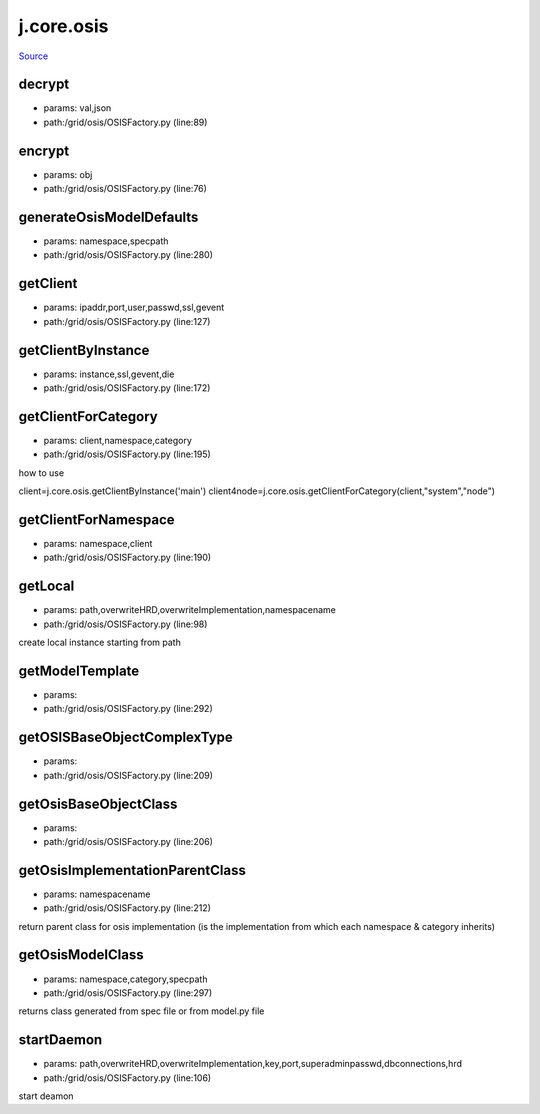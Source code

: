 
j.core.osis
===========

`Source <https://github.com/Jumpscale/jumpscale_core/tree/master/lib/JumpScale/grid/osis/OSISFactory.py>`_





decrypt
-------


* params: val,json
* path:/grid/osis/OSISFactory.py (line:89)


encrypt
-------


* params: obj
* path:/grid/osis/OSISFactory.py (line:76)


generateOsisModelDefaults
-------------------------


* params: namespace,specpath
* path:/grid/osis/OSISFactory.py (line:280)


getClient
---------


* params: ipaddr,port,user,passwd,ssl,gevent
* path:/grid/osis/OSISFactory.py (line:127)


getClientByInstance
-------------------


* params: instance,ssl,gevent,die
* path:/grid/osis/OSISFactory.py (line:172)


getClientForCategory
--------------------


* params: client,namespace,category
* path:/grid/osis/OSISFactory.py (line:195)


how to use

client=j.core.osis.getClientByInstance('main')
client4node=j.core.osis.getClientForCategory(client,"system","node")


getClientForNamespace
---------------------


* params: namespace,client
* path:/grid/osis/OSISFactory.py (line:190)


getLocal
--------


* params: path,overwriteHRD,overwriteImplementation,namespacename
* path:/grid/osis/OSISFactory.py (line:98)


create local instance starting from path


getModelTemplate
----------------


* params:
* path:/grid/osis/OSISFactory.py (line:292)


getOSISBaseObjectComplexType
----------------------------


* params:
* path:/grid/osis/OSISFactory.py (line:209)


getOsisBaseObjectClass
----------------------


* params:
* path:/grid/osis/OSISFactory.py (line:206)


getOsisImplementationParentClass
--------------------------------


* params: namespacename
* path:/grid/osis/OSISFactory.py (line:212)


return parent class for osis implementation (is the implementation from which each namespace & category inherits)


getOsisModelClass
-----------------


* params: namespace,category,specpath
* path:/grid/osis/OSISFactory.py (line:297)


returns class generated from spec file or from model.py file


startDaemon
-----------


* params: path,overwriteHRD,overwriteImplementation,key,port,superadminpasswd,dbconnections,hrd
* path:/grid/osis/OSISFactory.py (line:106)


start deamon



